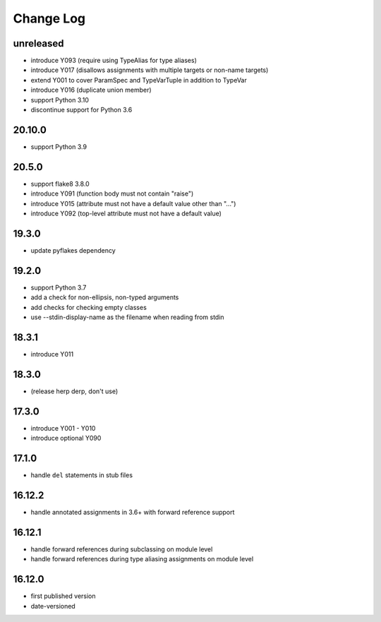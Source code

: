 Change Log
----------

unreleased
~~~~~~~~~~

* introduce Y093 (require using TypeAlias for type aliases)
* introduce Y017 (disallows assignments with multiple targets or non-name targets)
* extend Y001 to cover ParamSpec and TypeVarTuple in addition to TypeVar
* introduce Y016 (duplicate union member)
* support Python 3.10
* discontinue support for Python 3.6

20.10.0
~~~~~~~

* support Python 3.9

20.5.0
~~~~~~

* support flake8 3.8.0
* introduce Y091 (function body must not contain "raise")
* introduce Y015 (attribute must not have a default value other than "...")
* introduce Y092 (top-level attribute must not have a default value)

19.3.0
~~~~~~

* update pyflakes dependency

19.2.0
~~~~~~~

* support Python 3.7
* add a check for non-ellipsis, non-typed arguments
* add checks for checking empty classes
* use --stdin-display-name as the filename when reading from stdin

18.3.1
~~~~~~

* introduce Y011

18.3.0
~~~~~~

* (release herp derp, don't use)

17.3.0
~~~~~~

* introduce Y001 - Y010
* introduce optional Y090

17.1.0
~~~~~~

* handle ``del`` statements in stub files

16.12.2
~~~~~~~

* handle annotated assignments in 3.6+ with forward reference support

16.12.1
~~~~~~~

* handle forward references during subclassing on module level

* handle forward references during type aliasing assignments on module level

16.12.0
~~~~~~~

* first published version

* date-versioned
